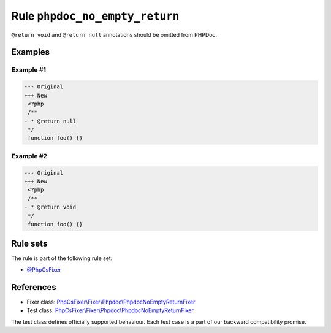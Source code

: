 ===============================
Rule ``phpdoc_no_empty_return``
===============================

``@return void`` and ``@return null`` annotations should be omitted from PHPDoc.

Examples
--------

Example #1
~~~~~~~~~~

.. code-block:: diff

   --- Original
   +++ New
    <?php
    /**
   - * @return null
    */
    function foo() {}

Example #2
~~~~~~~~~~

.. code-block:: diff

   --- Original
   +++ New
    <?php
    /**
   - * @return void
    */
    function foo() {}

Rule sets
---------

The rule is part of the following rule set:

- `@PhpCsFixer <./../../ruleSets/PhpCsFixer.rst>`_

References
----------

- Fixer class: `PhpCsFixer\\Fixer\\Phpdoc\\PhpdocNoEmptyReturnFixer <./../../../src/Fixer/Phpdoc/PhpdocNoEmptyReturnFixer.php>`_
- Test class: `PhpCsFixer\\Fixer\\Phpdoc\\PhpdocNoEmptyReturnFixer <./../../../tests/Fixer/Phpdoc/PhpdocNoEmptyReturnFixerTest.php>`_

The test class defines officially supported behaviour. Each test case is a part of our backward compatibility promise.

